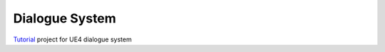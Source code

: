 Dialogue System
---------------

Tutorial_ project for UE4 dialogue system

.. _Tutorial: https://jinyuliao.github.io/blog/html/2017/12/15/ue4_dialogue_system_part1.html